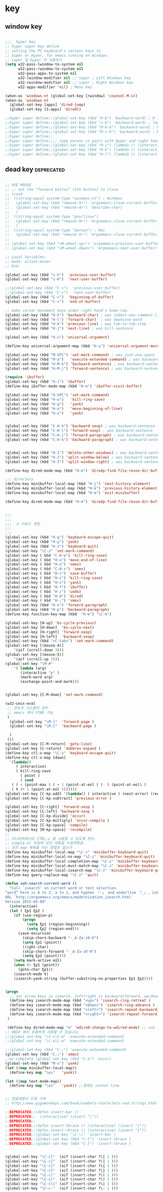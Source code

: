 # -*- coding: utf-8; -*-


* key


** window key          
 #+BEGIN_SRC emacs-lisp 

   ;;;_ hyper key 
   ;; hyper super key define
   ;; setting the PC keyboard's various keys to
   ;; Super or Hyper, for emacs running on Windows.
   ;; super 및 hyper 키 사용하기 
   (setq w32-pass-lwindow-to-system nil 
         w32-pass-rwindow-to-system nil 
         w32-pass-apps-to-system nil 
         w32-lwindow-modifier nil ;;'super ; Left Windows key 
         w32-rwindow-modifier nil ;;'super ; Right Windows key 
         w32-apps-modifier 'nil) ; Menu key

   (when-os 'windows-nt (global-set-key [rwindow] 'counsel-M-x))
   (when-os 'windows-nt 
     (global-set-key [apps] 'dired-jump)
     (global-set-key [S-apps] 'dired))

   ;;hyper super define;;(global-set-key (kbd "H-b") 'backward-word) ; H is for hyper
   ;;hyper super define;;(global-set-key (kbd "s-b") 'backward-word) ; lower case “s” is for super
   ;;hyper super define;;(global-set-key (kbd "M-H-b") 'backward-word) ; Meta+Hyper+b
   ;;hyper super define;;(global-set-key (kbd "M-s-b") 'backward-word) ; Meta+Super+b
   ;;hyper super define;;
   ;;hyper super define;;;; type parens in pairs with Hyper and right hands's home-row
   ;;hyper super define;;(global-set-key (kbd "H-j") (lambda () (interactive) (insert "{}") (backward-char 1)))
   ;;hyper super define;;(global-set-key (kbd "H-k") (lambda () (interactive) (insert "()") (backward-char 1)))
   ;;hyper super define;;(global-set-key (kbd "H-l") (lambda () (interactive) (insert "[]") (backward-char 1)))

#+END_SRC

** dead key                                                     :deprecated:
#+BEGIN_SRC emacs-lisp :tangle no

   ;; USE MOUSE
   ;; ;; set the “forward button” (5th button) to close.
   ;; (cond
   ;;  ((string-equal system-type "windows-nt") ; Windows
   ;;   (global-set-key (kbd "<mouse-5>") 'ergoemacs-close-current-buffer)
   ;;   (global-set-key (kbd "<mouse-4>") 'describe-char)
   ;;   )
   ;;  ((string-equal system-type "gnu/linux")
   ;;   (global-set-key (kbd "<mouse-9>") 'ergoemacs-close-current-buffer)
   ;;   )
   ;;  ((string-equal system-type "darwin") ; Mac
   ;;   (global-set-key (kbd "<mouse-5>") 'ergoemacs-close-current-buffer) ) )
   ;; 
   ;; (global-set-key (kbd "<M-wheel-up>") 'ergoemacs-previous-user-buffer)
   ;; (global-set-key (kbd "<M-wheel-down>") 'ergoemacs-next-user-buffer)

   ;; Local Variables:
   ;; mode: allout-minor
   ;; End:

   (global-set-key (kbd "s-h")  'previous-user-buffer)
   (global-set-key (kbd "s-H")  'next-user-buffer)

   ;;(global-set-key (kbd "C-<")  'previous-user-buffer)
   ;;(global-set-key (kbd "C->")  'next-user-buffer)
   (global-set-key (kbd "C-<")  'beginning-of-buffer)
   (global-set-key (kbd "C->")  'end-of-buffer)

   ;; make cursor movement keys under right hand's home-row.
   (global-set-key (kbd "H-h") 'backward-char) ; was indent-new-comment-line
   (global-set-key (kbd "H-l") 'forward-char)  ; was downcase-word
   (global-set-key (kbd "H-k") 'previous-line) ; was tab-to-tab-stop
   (global-set-key (kbd "H-j") 'next-line) ; was kill-sentence

   (global-set-key (kbd "H-u") 'universal-argument)

   (define-key universal-argument-map (kbd "H-u") 'universal-argument-more)

   (global-set-key (kbd "M-SPC") 'set-mark-command) ; was just-one-space
   (global-set-key (kbd "M-a")   'execute-extended-command) ; was backward-sentence
   (global-set-key (kbd "H-M-k") 'backward-sentence) ; was backward-sentence
   (global-set-key (kbd "H-M-j") 'forward-sentence) ; was backward-sentence

   (require 'ibuffer)
   (global-set-key (kbd "H-i") 'ibuffer) 
   (define-key ibuffer-mode-map (kbd "H-m") 'ibuffer-visit-buffer)

   (global-set-key (kbd "H-SPC") 'set-mark-command) 
   (global-set-key (kbd "H-w")   'kill-ring-save) 
   (global-set-key (kbd "H-q")   'yank) 
   (global-set-key (kbd "H-a")   'move-beginning-of-line) 
   (global-set-key (kbd "H-v")   'yank) 


   (global-set-key (kbd "C-H-h") 'backward-sexp) ; was backward-sentence
   (global-set-key (kbd "C-H-l") 'forward-sexp) ; was backward-sentence
   (global-set-key (kbd "C-H-j") 'forward-paragraph) ; was backward-sentence
   (global-set-key (kbd "C-H-k") 'backward-paragraph) ; was backward-sentence


   (global-set-key (kbd "H-1") 'delete-other-windows) ; was backward-sentence
   (global-set-key (kbd "H-2") 'split-window-below) ; was backward-sentence
   (global-set-key (kbd "H-3") 'split-window-right) ; was backward-sentence

   (define-key dired-mode-map (kbd "H-m") 'diredp-find-file-reuse-dir-buffer)

   ;;; directory 
   (define-key minibuffer-local-map (kbd "H-j") 'next-history-element)
   (define-key minibuffer-local-map (kbd "H-k") 'previous-history-element)
   (define-key minibuffer-local-map (kbd "H-m") 'exit-minibuffer)

   (define-key dired-mode-map (kbd "H-m") 'diredp-find-file-reuse-dir-buffer)


   ;;;
   ;;;
   ;;;  ※ 키보드 셋팅 
   ;;;
   ;;;
   (global-set-key (kbd "H-g") 'keyboard-escape-quit)
   (global-set-key (kbd "H-y") 'yank)
   (global-set-key (kbd "H-z") 'keyboard-quit)
   (global-set-key "\C-z" 'set-mark-command)
   (global-set-key ( kbd "C-H-w") 'kill-ring-save)
   (global-set-key ( kbd "H-e") 'move-end-of-line)
   (global-set-key ( kbd "H-x") 'smex)
   (global-set-key ( kbd "C-H-x") 'smex)
   (global-set-key ( kbd "H-s") 'save-buffer)
   (global-set-key ( kbd "H-c") 'kill-ring-save)
   (global-set-key ( kbd "H-v") 'yank)
   (global-set-key ( kbd "H-f") 'ibuffer)
   (global-set-key ( kbd "H-/") 'undo)
   (global-set-key ( kbd "H-d") 'dired)
   (global-set-key ( kbd "H-;") 'smex)
   (global-set-key (kbd "H-n") 'forward-paragraph) 
   (global-set-key (kbd "H-p") 'backward-paragraph) 
   (define-key function-key-map (kbd  "H-m") "\C-m")

   (global-set-key [H-up] 'bs-cycle-previous)
   (global-set-key [H-down]  'bs-cycle-next)
   (global-set-key [H-right] 'forward-sexp)
   (global-set-key [H-left]  'backward-sexp)
   (global-set-key (kbd "<C-tab>") 'set-mark-command)
   (global-set-key [(mouse-4)] 
       '(aif (scroll-down 3)))
   (global-set-key [(mouse-5)] 
       '(aif (scroll-up 3)))
   (global-set-key "\M-#" 
       '( lambda (arg) 
          (interactive "p" ) 
          (mark-word arg) 
          (exchange-point-and-mark)))


   (global-set-key [C-M-down] 'set-mark-command)

   (w32-unix-eval
    ;; 윈도우 시스템의 경우
    ;; emacs 에서 FIND 가능
    (
     (global-set-key "\M-]"  'forward-page )
     (global-set-key "\M-["  'backward-page )

     )
    ())
   (global-set-key [C-M-return] 'goto-line) 
   (global-set-key [C-return] 'dabbrev-expand )
   (define-key ctl-x-map "\C-z" 'keyboard-escape-quit)
   (define-key ctl-x-map [down] 
     '(lambda() 
        ( interactive) 
        ( kill-ring-save 
          ( point ) 
          ( cond 
      ( ( < (point-max ) ( + 1 (point-at-eol ) )  ) (point-at-eol) ) 
      ( t (+ 1 (point-at-eol )))))))
   (global-set-key [C-kp-add] '(lambda() ( interactive ) (next-error) (recenter) ))
   (global-set-key [C-kp-subtract] 'previous-error )

   (global-set-key [C-right] 'forward-sexp )
   (global-set-key [C-left] 'backward-sexp )
   (global-set-key [C-kp-divide] 'occur)
   (global-set-key [C-kp-multiply] 'occur-compile )
   (global-set-key [C-kp-space] 'compile)
   (global-set-key [M-kp-space] 'recompile)
   ;;
   ;; 미니버퍼에서도 CTRL-z 를 사용할 수 있도록 한다. 
   ;; simple.el 파일에 있던 내용을 수정하였음. 
   ;; 모든 map 목록을 아는 방법은 없는가 .
   (define-key minibuffer-local-map "\C-z" 'minibuffer-keyboard-quit)
   (define-key minibuffer-local-ns-map "\C-z" 'minibuffer-keyboard-quit)
   (define-key minibuffer-local-completion-map "\C-z" 'minibuffer-keyboard-quit)
   (define-key minibuffer-local-must-match-map "\C-z" 'minibuffer-keyboard-quit)
   (define-key minibuffer-local-isearch-map "\C-z" 'minibuffer-keyboard-quit)
   (define-key query-replace-map "\C-z" 'quit)

   (defun xah-search-current-word ()
     "Call `isearch' on current word or text selection.
   “word” here is A to Z, a to z, and hyphen 「-」 and underline 「_」, independent of syntax table.
   URL `http://ergoemacs.org/emacs/modernization_isearch.html'
   Version 2015-04-09"
     (interactive)
     (let ( ξp1 ξp2 )
       (if (use-region-p)
           (progn
             (setq ξp1 (region-beginning))
             (setq ξp2 (region-end)))
         (save-excursion
           (skip-chars-backward "-_A-Za-z0-9")
           (setq ξp1 (point))
           (right-char)
           (skip-chars-forward "-_A-Za-z0-9")
           (setq ξp2 (point))))
       (setq mark-active nil)
       (when (< ξp1 (point))
         (goto-char ξp1))
       (isearch-mode t)
       (isearch-yank-string (buffer-substring-no-properties ξp1 ξp2))))


   (progn
     ;; set arrow keys in isearch. left/right is backward/forward, up/down is history. press Return to exit
     (define-key isearch-mode-map (kbd "<up>") 'isearch-ring-retreat )
     (define-key isearch-mode-map (kbd "<down>") 'isearch-ring-advance )
     (define-key isearch-mode-map (kbd "<left>") 'isearch-repeat-backward) ; single key, useful
     (define-key isearch-mode-map (kbd "<right>") 'isearch-repeat-forward) ; single key, useful
    )

    (define-key dired-mode-map "e" 'wdired-change-to-wdired-mode) ;; use 'e' to edit filenames
   ;; UNIX 에서 유용하게 사용할 수 있습니다. 
   ;;(global-set-key "\C-c\C-m" 'execute-extended-command)
   ;;(global-set-key "\C-x\C-m" 'execute-extended-command)

   ;;(global-set-key (kbd "C-;") 'execute-extended-command)
   (global-set-key (kbd "C-;") 'smex)
   ;;ac-complete (global-set-key (kbd "C-o") 'occur)
   (global-set-key (kbd "M-s") 'yank)
   (let ((map minibuffer-local-map))
     (define-key map "\es"   'yank))

   (let ((map text-mode-map))
     (define-key map "\es"   'yank)) ;;원래는 center-line


   ;; 한글세벌식 단점 극북 
   ;; http://www.gigamonkeys.com/book/numbers-characters-and-strings.html 참오 

   ;;DEPRECATED;;(defun insert-bar ()
   ;;DEPRECATED;;  (interactive) (insert "|"))
   ;;DEPRECATED;;
   ;;DEPRECATED;;(defun insert-lbrace () (interactive) (insert "{"))
   ;;DEPRECATED;;(defun insert-rbrace () (interactive) (insert "}"))
   ;;DEPRECATED;;(global-set-key "\C-\\" 'insert-bar )
   ;;DEPRECATED;;(global-set-key (kbd "C-{") 'insert-lbrace )
   ;;DEPRECATED;;(global-set-key (kbd "C-}") 'insert-rbrace )


   (global-set-key "\C-c["  (aif (insert-char ?\[ 1 )))
   (global-set-key "\C-c]"  (aif (insert-char ?\] 1 )))
   (global-set-key "\C-c{"  (aif (insert-char ?\{ 1 )))
   (global-set-key "\C-c}"  (aif (insert-char ?\} 1 )))
   (global-set-key "\C-c("  (aif (insert-char ?\( 1 )))
   (global-set-key "\C-c)"  (aif (insert-char ?\) 1 )))
   (global-set-key "\C-c\\" (aif (insert-char ?\| 1 )))
   (global-set-key "\C-c-"  (aif (insert-char ?\- 1 )))

   (if (not (eq system-uses-terminfo t))
       (global-set-key "\C-\\"  (aif (insert-char ?\| 1 ))))
   ;;deprecated-smartparen;;(global-set-key (kbd "C-{")  (aif (insert-char ?\{ 1 )))
   ;;deprecated-smartparen;;(global-set-key (kbd "C-}")  (aif (insert-char ?\} 1 )))
   ;;deprecated-smartparen;;(global-set-key (kbd "C-(")  (aif (insert-char ?\( 1 )))
   ;;deprecated-smartparen;;(global-set-key (kbd "C-)")  (aif (insert-char ?\) 1 )))
   ;;deprecated-smartparen;;(global-set-key (kbd "C-)")  (aif (insert-char ?\) 1 )))
   ;;expand-region;;(global-set-key (kbd "C-=")  (aif (insert-char ?\= 1 )))
   (global-set-key (kbd "C-&")  (aif (insert-char ?\& 1 )))
   (global-set-key (kbd "C-`")  (aif (insert-char ?\* 1 )))
   (global-set-key (kbd "C-|")  (aif (insert-char ?\| 1 )))


   (global-set-key "\C-ce"      '(aif (delete-region (point) (point-at-eol)) (yank)))
   (global-set-key "\C-cv"      'yank)

   ;;(defun smarter-move-beginning-of-line (arg)
   ;;  "Move point back to indentation of beginning of line.
   ;;
   ;;Move point to the first non-whitespace character on this line.
   ;;If point is already there, move to the beginning of the line.
   ;;Effectively toggle between the first non-whitespace character and
   ;;the beginning of the line.
   ;;
   ;;If ARG is not nil or 1, move forward ARG - 1 lines first.  If
   ;;point reaches the beginning or end of the buffer, stop there."
   ;;  (interactive "^p")
   ;;  (setq arg (or arg 1))
   ;;
   ;;  ;; Move lines first
   ;;  (when (/= arg 1)
   ;;    (let ((line-move-visual nil))
   ;;      (forward-line (1- arg))))
   ;;
   ;;  (let ((orig-point (point)))
   ;;    (back-to-indentation)
   ;;    (when (= orig-point (point))
   ;;      (move-beginning-of-line 1))))
   ;;
   ;;;; remap C-a to `smarter-move-beginning-of-line'
   ;;;;(global-set-key [remap move-beginning-of-line]
   ;;;;                'smarter-move-beginning-of-line)
   ;;
   ;;(global-set-key (kbd "C-a") 'smarter-move-beginning-of-line)
   (global-set-key (kbd "H-a") 'back-to-indentation)

   (define-key ctl-x-r-map "p" 'copy-rectangle-to-clipboard )


   ;;deprecated;;(use-package zygospore
   ;;deprecated;;  :config
   ;;deprecated;;  (global-set-key (kbd "C-x 1") 'zygospore-toggle-delete-other-windows))



   #+END_SRC


** mouse scroll
   #+BEGIN_SRC emacs-lisp
   
   ;;(require 'smooth-scroll)
   (setq mouse-wheel-scroll-amount '(1 ((shift) . 1))) ;; one line at a time
   (setq mouse-wheel-progressive-speed t) ;;  accelerate scrolling
   (setq mouse-wheel-follow-mouse 't) ;; scroll window under mouse
   (setq scroll-step 1) ;; keyboard scroll one line at
   #+END_SRC

** esdf                                                         :deprecated:
   #+BEGIN_SRC emacs-lisp :tangle no
   

   ;;;_ esdf-mode

   ;;I use this hack to let me use my left hand more often, which in turn
   ;;lightens the load on my right hand. I started with the more common
   ;;“wasd” but I quickly noticed that “esdf” is much more convenient
   ;;from the home position.  

   (defun esdf-pre-command-hook ()
     "This hook turns OFF `esdf-mode` if you hit
         \(i\) ENTER or
        \(ii\) BACKSPACE or,
       \(iii\) an ASCII character other than esdf (case-insensitive)."
     (let ((k (elt (this-command-keys-vector) 0)))
       (when (or (memq k '(13 backspace))
               (and (numberp k) (>= k 32) (<= k 126)
                      (not (memq k '(?e ?E ?s ?S ?d ?D ?f ?F)))))
         (esdf-mode 0))))

   (define-minor-mode esdf-mode
     "If enabled, esdf will behave exactly like the arrow keys in an inverted-T."
     :global t
     :init-value nil
     :lighter " esdf "
     :keymap '(([4] . (lambda () (interactive) (esdf-mode 0)))
             ("e" . [up]) ("E" . [S-up])
             ("s" . [left]) ("S" . [S-left])
             ("d" . [down]) ("D" . [S-down])
             ("f" . [right]) ("F" . [S-right]))
     (if esdf-mode (add-hook 'pre-command-hook 'esdf-pre-command-hook)
       (remove-hook 'pre-command-hook 'esdf-pre-command-hook))
     (message "esdf-mode turned %s" (if esdf-mode "ON" "OFF")))

   ;;I use the following bindings to start this minor mode. Mouse-3 is
   ;;the right mouse button on my laptop and it sits right under the
   ;;space-bar. 

   ;;(global-set-key [mouse-3] 'esdf-mode)
   ;;(global-set-key [escape ?e] (lambda () (interactive) (esdf-mode) (previous-line)))
   ;;(global-set-key [escape ?s] (lambda () (interactive) (esdf-mode) (backward-char)))
   ;;(global-set-key [escape ?d] (lambda () (interactive) (esdf-mode) (next-line)))
   ;;(global-set-key [escape ?f] (lambda () (interactive) (esdf-mode) (forward-char)))

   ;;Tested on Emacs 23.2 on Windows.
   ;;
   ;;P.S. In practice I bind the unshifted keys in the keymap to actual
   ;;functions like previous-line and next-line so that Accelerate can
   ;;pick them up. 

#+END_SRC

** fold-dwim                                                    :deprecated:
#+BEGIN_SRC emacs-lisp :tangle no

   ;;;_ fold-dwim
   (require 'fold-dwim)
   ;; more …
   ;;deprecated;;(define-prefix-command 'xah-numpad-keymap)
   ;;deprecated;;(global-set-key (kbd "<kp-home>") 'xah-numpad-keymap)
   ;;deprecated;;(global-set-key (kbd "<kp-home> <kp-home>")      'ibuffer)
   ;;deprecated;;(global-set-key (kbd "<kp-home> <kp-up>")        'bookmark-bmenu-list)
   ;;deprecated;;(global-set-key (kbd "<kp-home> <kp-divide>")    'recentf-open-files)
   ;;deprecated;;(global-set-key (kbd "<kp-home> <kp-multiply>")  'recentf-open-most-recent-file)
   ;;deprecated;;
   ;;deprecated;;(global-set-key (kbd "<kp-home> <kp-end>")    'keyboard-escape-quit)
   ;;deprecated;;(global-set-key (kbd "<kp-home> <kp-add>")      'kill-ring-save)
   ;;deprecated;;(global-set-key (kbd "<kp-home> <kp-enter>")    'yank)
   ;;deprecated;;(global-set-key (kbd "<kp-home> <kp-delete>")   'kill-buffer)
   ;;deprecated;;
   ;;deprecated;;(global-set-key (kbd "<kp-home> <kp-left>")  'fold-dwim-hide-all)
   ;;deprecated;;;;(global-set-key (kbd "<kp-home> <kp-space>") 'fold-dwim-toggle)
   ;;deprecated;;(global-set-key (kbd "<kp-home> <kp-space>") 'kmacro-end-and-call-macro)
   ;;deprecated;;(global-set-key (kbd "<kp-home> <kp-right>") 'fold-dwim-show-all)
   ;;deprecated;;
   ;;deprecated;;(global-set-key (kbd "<kp-home> <kp-down>") 'win-switch-dispatch)
   ;;deprecated;;(global-set-key (kbd "<kp-home> <kp-subtract>") 'kill-line)
   ;;deprecated;;
   ;;deprecated;;(global-set-key (kbd "<kp-home> <kp-insert>") 'projectile-switch-to-buffer)
   ;;deprecated;;

   ;;DEPRECATEDBY-WINSWITH//(global-set-key [M-up] '(lambda ( arg ) (interactive "p" ) ( other-window (* -1 arg) t )))
   ;;DEPRECATEDBY-WINSWITH//(global-set-key [M-down] 'other-window)



   ;; http://www.emacswiki.org/emacs/WinSwitch

   ;;(require 'windcycle)
   ;;windcycle;;(global-set-key (kbd "C-x x") 'delete-other-windows)
   ;;windcycle;;(global-set-key (kbd "C-x c") 'delete-window)
#+END_SRC


** win-switch                                                   :deprecated:
#+BEGIN_SRC emacs-lisp :tangle no

   (use-package win-switch
     :demand
     :config 
     (defun win-switch-setup-keys-hjkl (&rest dispatch-keys)
       "Restore default key commands and bind global dispatch keys.
   Under this setup, keys i, j, k, and l will switch windows,
   respectively, up, left, down, and right, with other functionality
   bound to nearby keys. The arguments DISPATCH-KEYS, if non-nil,
   should be a list of keys that will be bound globally to
   `win-switch-dispatch'."
       (interactive)
       (win-switch-set-keys '("h") 'left)
       (win-switch-set-keys '("k") 'up)
       (win-switch-set-keys '("j") 'down)
       (win-switch-set-keys '("l") 'right)
       (win-switch-set-keys '("o") 'next-window)
       (win-switch-set-keys '("p") 'previous-window)
       (win-switch-set-keys '("J") 'shrink-vertically)
       (win-switch-set-keys '("K") 'enlarge-vertically)
       (win-switch-set-keys '("H") 'shrink-horizontally)
       (win-switch-set-keys '("L") 'enlarge-horizontally)
       (win-switch-set-keys '(" ") 'other-frame)
       (win-switch-set-keys '("u" [return]) 'exit)
       (win-switch-set-keys '(";") 'split-horizontally)
       (win-switch-set-keys '("i") 'split-vertically) ; visual not letter mnemonic
       (win-switch-set-keys '("0") 'delete-window)
       (win-switch-set-keys '("\M-\C-g") 'emergency-exit)
       (dolist (key dispatch-keys)
         (global-set-key key 'win-switch-dispatch)))

   ;;;###autoload
     (defun win-switch-setup-keys-hjkl-minimal (&rest dispatch-keys)
       "Restore default key commands and bind global dispatch keys.
   Split and delete keys are excluded from the map for simplicity.
   Under this setup, keys i, j, k, and l will switch windows,
   respectively, up, left, down, and right, with other functionality
   bound to nearby keys. The arguments DISPATCH-KEYS, if non-nil,
   should be a list of keys that will be bound globally to
   `win-switch-dispatch'."
       (interactive)
       (apply 'win-switch-setup-keys-hjkl dispatch-keys)
       (win-switch-remove-split-and-delete-keys))


     ;;(global-set-key "\C-xo" 'win-switch-dispatch)

     (win-switch-setup-keys-hjkl  "\C-xo" (kbd "H-o") ))

   (global-set-key (kbd "C-x x") 'delete-other-windows)
   (global-set-key (kbd "C-x c") 'delete-window)

   (global-set-key [(control meta ?y)]     'secondary-dwim)

   ;;eprecatedbyevil##(global-set-key [M-up]   'win-switch-up)
   ;;eprecatedbyevil##(global-set-key [M-down] 'win-switch-down)
   ;;eprecatedbyevil##(global-set-key [M-left] 'win-switch-left)
   ;;eprecatedbyevil##(global-set-key [M-right] 'win-switch-right)
   ;;eprecatedbyevil##(global-set-key [H-down] 'win-switch-down)
   ;;eprecatedbyevil##(global-set-key [H-up] 'win-switch-up)

   ;;(global-set-key (kbd "C-c <left>")  'windmove-left)
   ;;(global-set-key (kbd "C-c <right>") 'windmove-right)
   ;;(global-set-key (kbd "C-c <up>")    'windmove-up)
   ;;(global-set-key (kbd "C-c <down>")  'windmove-down)

   ;;(windmove-default-keybindings)
   ;;(win-switch-setup-keys-arrow-meta)
   ;;(global-set-key (vector (list 'shift 'left))  'delete-window)
   ;;(global-set-key (vector (list 'shift 'right)) 'delete-other-windows)
   ;;(global-set-key (vector (list 'shift 'up))   
   ;;                #'(lambda ()
   ;;                    (interactive)
   ;;                    (append-next-kill)
   ;;                    (if mark-active
   ;;                        (kill-ring-save (region-beginning) (region-end))
   ;;                      (progn
   ;;                        (message "Current line is copied.")
   ;;                        (kill-ring-save (line-beginning-position) (line-beginning-position 2)) ) )))
   ;;
   ;;(global-set-key (vector (list 'shift 'down))   
   ;;                #'(lambda ()
   ;;                    (interactive)
   ;;                    (append-next-kill)
   ;;                    (if mark-active
   ;;                        (kill-ring-save (region-beginning) (region-end))
   ;;                      (progn
   ;;                        (message "Current line is copied.")
   ;;                        (kill-ring-save (line-beginning-position) (line-beginning-position 2)) ) )))
   ;;
   ;;
   ;;;;;
   ;;;; Move to beginning of word before yanking word in isearch-mode.
   ;;;; Make C-s C-w and C-r C-w act like Vim's g* and g#, keeping Emacs'
   ;;;; C-s C-w [C-w] [C-w]... behaviour.

#+END_SRC

** misc
#+BEGIN_SRC emacs-lisp


  ;; (global-set-key [f12] 'ibuffer)
  (global-set-key [S-pause] 'revert-buffer )
  (global-set-key [C-f12] 'revert-buffer )
  ;; (global-set-key (kbd "C-z") 'ibuffer)
  ;deprecated;;(global-set-key ( kbd "H-m") 'smex)
  ;;(define-key function-key-map (vector ?\H-m) (vector 'return))
  ;;(global-set-key (kbd "H-m") 'newline) ; was kill-sentence

  ;;deprecated;;(global-set-key [H-left] 'previous-buffer)
  ;;deprecated;;(global-set-key [H-right] 'next-buffer)

  ;; (global-set-key [H-right] 'iflipb-next-buffer)
  ;; (global-set-key [H-left] 'iflipb-previous-buffer)
  ;; (require 'cycle-buffer)
  ;; (global-set-key [H-right] 'cycle-buffer)
  ;; (global-set-key [H-left]  'cycle-buffer-backward)
  ;;deprecated;;(require 'swbuff)
  ;;deprecated;;(global-set-key [H-right] 'swbuff-switch-to-next-buffer)
  ;;deprecated;;(global-set-key [H-left]  'swbuff-switch-to-previous-buffer)



  (global-set-key "\C-cd" 'insert-date )
  (global-set-key [f6] 'ff-find-other-file )
  (global-set-key [f7] 'isearch-forward-regexp ) 
  (global-set-key [f8] 'isearch-backward-regexp )
  (global-set-key [S-f7] 'isearch-forward )
  (global-set-key [S-f8] 'isearch-backward ) 
  (define-key isearch-mode-map [f7] 'isearch-repeat-forward ) 
  (define-key isearch-mode-map [f8] 'isearch-repeat-backward )
  (global-set-key [f5] 'repeat )
  ;;VERY LITTILE USED;;(global-set-key [f11] 'cscope-find-global-definition )
  ;;VERY LITTILE USED;;(global-set-key [f12] 'cscope-pop-mark ) 
  (global-set-key (kbd "<M-return>") 'imenu )

  (global-set-key [remap toggle-input-method]
                  #'toggle-korean-input-method)


  (global-set-key [f10] 'xah-copy-to-register)
  (global-set-key [f11] 'xah-paste-from-register)
  (global-set-key [S-f10] 'xah-append-to-register)
  (global-set-key [S-f11] 'xah-clear-register)
  (global-set-key [f20] 'xah-append-to-register)
  (global-set-key [f21] 'xah-clear-register)

  (global-set-key [f15] 'ivy-resume)
  (global-set-key [S-f5] 'ivy-resume)
  (global-set-key [mouse-8] 'resume)

  (global-unset-key "\M-o" )
  (global-set-key "\M-o" 'other-window)
  ;; facemenu-keymap  [[file:35_init-evil.org::*enriched mode][enriched mode]] 

#+END_SRC

** package gdb/helm etc
#+BEGIN_SRC emacs-lisp

   (use-package helm-descbinds
     :demand
     :config
     (helm-descbinds-mode))

   (use-package proced
     :demand
     :config
    (defun proced-gdb ()
      (interactive)
      (let ((pid (proced-pid-at-point)))
        ;; (gdb  (format "gdb -i=mi /proc/%d/exe %d" pid pid))))
        (gdb  (format "/usr/bin/gdb -i=mi /proc/%d/exe %d" pid pid))))
    (define-key proced-mode-map ";" #'proced-gdb))



   (use-package gdb-mi
     :demand
     :config
     (defun gud-key ()
       (interactive)
       (global-set-key [f5] 'gud-cont)
       (global-set-key [f15] 'gud-stop-subjob)
       (global-set-key [f9] 'gud-break)
       (global-set-key [f19] 'gud-remove)
       (global-set-key [f10] 'gud-next)
       (global-set-key [C-f10] 'gud-finish)
       (global-set-key [f20] 'gud-until)
       (global-set-key [f11] 'gud-step)
       (global-set-key [f14] 'gdb-restore-windows)
       (global-set-key [f12] 'emamux:send-dwim)
       )


     (define-key gud-minor-mode-map [left-margin mouse-1]
       'gdb-mouse-toggle-breakpoint-margin)
     (define-key gud-minor-mode-map [left-fringe mouse-1]
       'gdb-mouse-toggle-breakpoint-fringe)


     (defvar gud-overlay
       (let* ((ov (make-overlay (point-min) (point-min))))
         (overlay-put ov 'face 'dvc-highlight );;secondary-selection 
         ov)
       "Overlay variable for GUD highlighting.")

     (defadvice gud-display-line (after my-gud-highlight act)
       "Highlight current line."
       (let* ((ov gud-overlay)
              (bf (gud-find-file true-file)))
         (save-excursion
           (set-buffer bf)
           (move-overlay ov (line-beginning-position) (line-end-position)
                         (current-buffer)))))

     (defun gud-kill-buffer ()
       (if (eq major-mode 'gud-mode)
           (delete-overlay gud-overlay)))

     (add-hook 'kill-buffer-hook 'gud-kill-buffer)
  

     ;; (defadvice pop-to-buffer (before cancel-other-window first)
     ;;   (ad-set-arg 1 nil))

     ;; (ad-activate 'pop-to-buffer)


     (defun gdb-inferior-filter (proc string)
       ;;(unless (string-equal string "")
       ;;  (gdb-display-buffer (gdb-get-buffer-create 'gdb-inferior-io)))
       (with-current-buffer (gdb-get-buffer-create 'gdb-inferior-io)
         (comint-output-filter proc string)))


     (if (not gdb-non-stop-setting)
         (defun gud-stop-subjob ()
           (interactive)
           (with-current-buffer gud-comint-buffer
             (cond ((string-equal gud-target-name "emacs")
                    (comint-stop-subjob))
                   ((eq gud-minor-mode 'jdb)
                    (gud-call "suspend"))
                   ;;use-comint;;((eq gud-minor-mode 'gdbmi)
                   ;;use-comint;; (gud-call (gdb-gud-context-command "-exec-interrupt")))
                   (t
                    (comint-interrupt-subjob)))))))
#+END_SRC

#+RESULTS:
: t

** xah isearch
#+BEGIN_SRC emacs-lisp
   ;; http://ergoemacs.org/emacs/emacs_isearch_by_arrow_keys.html
   (progn
     ;; set arrow keys in isearch. left/right is backward/forward, up/down is history. press Return to exit
     (define-key isearch-mode-map (kbd "<up>") 'isearch-ring-retreat )
     (define-key isearch-mode-map (kbd "<down>") 'isearch-ring-advance )

     (define-key isearch-mode-map (kbd "<left>") 'isearch-repeat-backward)
     (define-key isearch-mode-map (kbd "<right>") 'isearch-repeat-forward)

     (define-key minibuffer-local-isearch-map (kbd "<left>") 'isearch-reverse-exit-minibuffer)
     (define-key minibuffer-local-isearch-map (kbd "<right>") 'isearch-forward-exit-minibuffer))
 #+END_SRC
** repeat-complex command
#+BEGIN_SRC emacs-lisp
  (defun repeat-complex-command-noprompt (arg)
    "Edit and re-evaluate last complex command, or ARGth from last.
  A complex command is one which used the minibuffer.
  The command is placed in the minibuffer as a Lisp form for editing.
  The result is executed, repeating the command as changed.
  If the command has been changed or is not the most recent previous
  command it is added to the front of the command history.
  You can use the minibuffer history commands \
  \\<minibuffer-local-map>\\[next-history-element] and \\[previous-history-element]
  to get different commands to edit and resubmit."
    (interactive "p")
    (let ((elt (nth (1- arg) command-history))
          newcmd)
      (if elt
          (progn
            (setq newcmd elt)

            ;; If command to be redone does not match front of history,
            ;; add it to the history.
            (or (equal newcmd (car command-history))
                (setq command-history (cons newcmd command-history)))
            (apply #'funcall-interactively
                   (car newcmd)
                   (mapcar (lambda (e) (eval e t)) (cdr newcmd))))
        (if command-history
            (error "Argument %d is beyond length of command history" arg)
          (error "There are no previous complex commands to repeat")))))




  (global-set-key [(meta f5)] #'repeat-complex-command) 
  (global-set-key [(shift f5)] #'repeat-complex-command-noprompt) 
#+END_SRC

#+RESULTS:
: repeat-complex-command-noprompt

** helm-bookmark-map

   #+BEGIN_SRC emacs-lisp
   (require 'helm-bookmark)
   #+END_SRC

** ace-link
   #+BEGIN_SRC emacs-lisp
   (ace-link-setup-default)
   #+END_SRC
** toggle maximize-buffer :deprecated:
#+begin_src emacs-lisp :tangle on 

  (global-set-key [f14] 'spacemacs/toggle-maximize-buffer)
  (global-set-key [S-f14] (lambda () (interactive) (save-mark-and-excursion (switch-to-buffer-other-window "*Occur*") (other-window 1))))
  (global-set-key [M-f14] (lambda () (interactive) (save-mark-and-excursion (switch-to-buffer-other-window "*Grep*") (other-window 1))))
  (global-set-key [f9] 'other-window)
  (global-set-key [insert] 'counsel-M-x)

#+end_src
